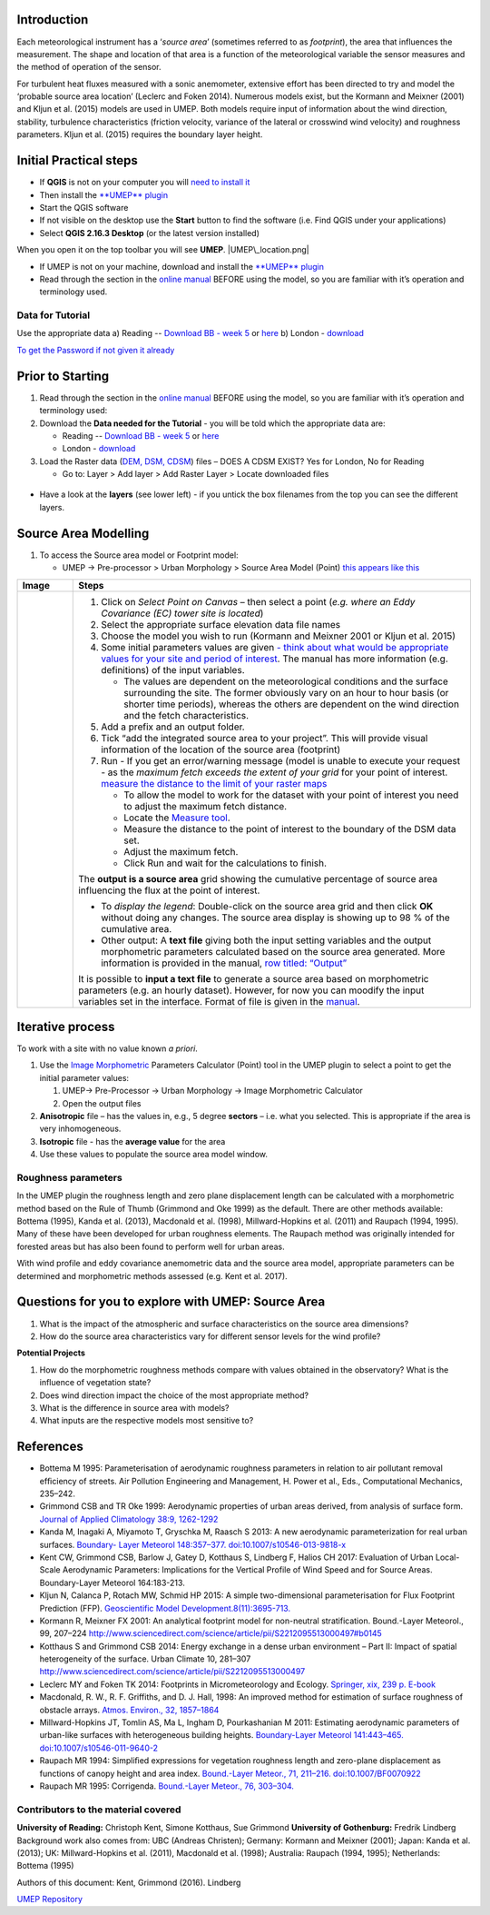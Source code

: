 Introduction
------------

Each meteorological instrument has a ‘\ *source area*\ ’ (sometimes
referred to as *footprint*), the area that influences the measurement.
The shape and location of that area is a function of the meteorological
variable the sensor measures and the method of operation of the sensor.

For turbulent heat fluxes measured with a sonic anemometer, extensive
effort has been directed to try and model the ‘probable source area
location’ (Leclerc and Foken 2014). Numerous models exist, but the
Kormann and Meixner (2001) and Kljun et al. (2015) models are used in
UMEP. Both models require input of information about the wind direction,
stability, turbulence characteristics (friction velocity, variance of
the lateral or crosswind wind velocity) and roughness parameters. Kljun
et al. (2015) requires the boundary layer height.

.. figure:: ReadingSourceArea.png
   :alt:  Example result
   :width: 1100px

    Example result

Initial Practical steps
-----------------------

-  If **QGIS** is not on your computer you will `need to install
   it <http://urban-climate.net/umep/UMEP_Manual#UMEP:_Getting_Started>`__
-  Then install the `**UMEP**
   plugin <http://urban-climate.net/umep/UMEP_Manual#UMEP:_Getting_Started>`__

-  Start the QGIS software
-  If not visible on the desktop use the **Start** button to find the
   software (i.e. Find QGIS under your applications)
-  Select **QGIS 2.16.3 Desktop** (or the latest version installed)

When you open it on the top toolbar you will see **UMEP**.
|UMEP\_location.png|

-  If UMEP is not on your machine, download and install the `**UMEP**
   plugin <http://urban-climate.net/umep/UMEP_Manual#UMEP:_Getting_Started>`__

-  Read through the section in the `online
   manual <http://urban-climate.net/umep/UMEP_Manual#Pre-Processor:_Urban_Morphology:_Source_Area_.28Point.29>`__
   BEFORE using the model, so you are familiar with it’s operation and
   terminology used.

Data for Tutorial
~~~~~~~~~~~~~~~~~

Use the appropriate data a) Reading -- `Download BB - week
5 <https://www.bb.reading.ac.uk>`__ or
`here <http://www.urban-climate.net/UMEPTutorials/Reading/DataReading.zip>`__
b) London -
`download <http://www.urban-climate.net/UMEPTutorials/London/DataSmallAreaLondon.zip>`__

`To get the Password if not given it
already <https://docs.google.com/forms/d/e/1FAIpQLSfH8eEly28SjtfvooWtJe95iRvLNV2tewNa3ZajrVFTXMKIfQ/viewform?formkey=dExvc3V1RDBqWmlIcURfLW5VOGtvQ0E6MQ&ifq>`__

Prior to Starting
-----------------

#. Read through the section in the `online
   manual <http://urban-climate.net/umep/UMEP_Manual#Pre-Processor:_Urban_Morphology:_Source_Area_.28Point.29>`__
   BEFORE using the model, so you are familiar with it’s operation and
   terminology used:
#. Download the **Data needed for the Tutorial** - you will be told
   which the appropriate data are:

   -  Reading -- `Download BB - week
      5 <https://www.bb.reading.ac.uk/>`__ or
      `here <http://www.urban-climate.net/UMEPTutorials/Reading/DataReading.zip>`__
   -  London -
      `download <http://www.urban-climate.net/UMEPTutorials/London/DataSmallAreaLondon.zip>`__

#. Load the Raster data (`DEM, DSM,
   CDSM <http://urban-climate.net/umep/UMEP_Manual#Abbreviations>`__)
   files – DOES A CDSM EXIST? Yes for London, No for Reading

   -  Go to: Layer > Add layer > Add Raster Layer > Locate downloaded
      files

.. figure:: Add_Raster_Layer.png
   :alt:  none

    none

-  Have a look at the **layers** (see lower left) - if you untick the
   box filenames from the top you can see the different layers.

.. figure:: ReadingMap.png
   :alt:  none
   :width: 1050px

    none

Source Area Modelling
---------------------

#. To access the Source area model or Footprint model:

   -  UMEP -> Pre-processor > Urban Morphology > Source Area Model
      (Point) `this appears like this <Media:UMEP_location.png>`__

+------------------------------+-------------------------------------------------------------------------------------------------------------------------------------------------------------------------------------------------------------------------------------------------------------------------------------------------------------------+
| Image                        | Steps                                                                                                                                                                                                                                                                                                             |
+==============================+===================================================================================================================================================================================================================================================================================================================+
| .. figure:: Footprint1.png   | #. Click on *Select Point on Canvas* – then select a point (*e.g. where an Eddy Covariance (EC) tower site is located*)                                                                                                                                                                                           |
|    :alt:  Figure             | #. Select the appropriate surface elevation data file names                                                                                                                                                                                                                                                       |
|    :width: 500px             | #. Choose the model you wish to run (Kormann and Meixner 2001 or Kljun et al. 2015)                                                                                                                                                                                                                               |
|                              | #. Some initial parameters values are given `- think about what would be appropriate values for your site and period of interest <http://urban-climate.net/umep/UMEP_Manual#ConditionsAnchor>`__. The manual has more information (e.g. definitions) of the input variables.                                      |
|     Figure                   |                                                                                                                                                                                                                                                                                                                   |
|                              |    -  The values are dependent on the meteorological conditions and the surface surrounding the site. The former obviously vary on an hour to hour basis (or shorter time periods), whereas the others are dependent on the wind direction and the fetch characteristics.                                         |
|                              |                                                                                                                                                                                                                                                                                                                   |
|                              | #. Add a prefix and an output folder.                                                                                                                                                                                                                                                                             |
|                              | #. Tick “add the integrated source area to your project”. This will provide visual information of the location of the source area (footprint)                                                                                                                                                                     |
|                              | #. Run - If you get an error/warning message (model is unable to execute your request - as the *maximum fetch exceeds the extent of your grid* for your point of interest. `measure the distance to the limit of your raster maps <Media:_MeasureTool.png>`__                                                     |
|                              |                                                                                                                                                                                                                                                                                                                   |
|                              |    -  To allow the model to work for the dataset with your point of interest you need to adjust the maximum fetch distance.                                                                                                                                                                                       |
|                              |    -  Locate the `Measure tool <Media:_MeasureTool.png>`__.                                                                                                                                                                                                                                                       |
|                              |    -  Measure the distance to the point of interest to the boundary of the DSM data set.                                                                                                                                                                                                                          |
|                              |    -  Adjust the maximum fetch.                                                                                                                                                                                                                                                                                   |
|                              |    -  Click Run and wait for the calculations to finish.                                                                                                                                                                                                                                                          |
|                              |                                                                                                                                                                                                                                                                                                                   |
|                              | The **output is a source area** grid showing the cumulative percentage of source area influencing the flux at the point of interest.                                                                                                                                                                              |
|                              |                                                                                                                                                                                                                                                                                                                   |
|                              | -  To *display the legend*: Double-click on the source area grid and then click **OK** without doing any changes. The source area display is showing up to 98 % of the cumulative area.                                                                                                                           |
|                              | -  Other output: A **text file** giving both the input setting variables and the output morphometric parameters calculated based on the source area generated. More information is provided in the manual, `row titled: “Output” <http://urban-climate.net/umep/UMEP_Manual#ConditionsAnchor>`__                  |
|                              |                                                                                                                                                                                                                                                                                                                   |
|                              | It is possible to **input a text file** to generate a source area based on morphometric parameters (e.g. an hourly dataset). However, for now you can moodify the input variables set in the interface. Format of file is given in the `manual <http://urban-climate.net/umep/UMEP_Manual#ConditionsAnchor>`__.   |
+------------------------------+-------------------------------------------------------------------------------------------------------------------------------------------------------------------------------------------------------------------------------------------------------------------------------------------------------------------+

Iterative process
-----------------

To work with a site with no value known *a priori*.

#. Use the `Image
   Morphometric <http://urban-climate.net/umep/UMEP_Manual#Urban_Morphology:_Image_Morphometric_Parameters_Calculator_.28Point.29>`__
   Parameters Calculator (Point) tool in the UMEP plugin to select a
   point to get the initial parameter values:

   #. UMEP-> Pre-Processor -> Urban Morphology -> Image Morphometric
      Calculator
   #. Open the output files

#. **Anisotropic** file – has the values in, e.g., 5 degree **sectors**
   – i.e. what you selected. This is appropriate if the area is very
   inhomogeneous.
#. **Isotropic** file - has the **average value** for the area
#. Use these values to populate the source area model window.

Roughness parameters
~~~~~~~~~~~~~~~~~~~~

In the UMEP plugin the roughness length and zero plane displacement
length can be calculated with a morphometric method based on the Rule of
Thumb (Grimmond and Oke 1999) as the default. There are other methods
available: Bottema (1995), Kanda et al. (2013), Macdonald et al. (1998),
Millward-Hopkins et al. (2011) and Raupach (1994, 1995). Many of these
have been developed for urban roughness elements. The Raupach method was
originally intended for forested areas but has also been found to
perform well for urban areas.

With wind profile and eddy covariance anemometric data and the source
area model, appropriate parameters can be determined and morphometric
methods assessed (e.g. Kent et al. 2017).

Questions for you to explore with UMEP: Source Area
---------------------------------------------------

#. What is the impact of the atmospheric and surface characteristics on
   the source area dimensions?
#. How do the source area characteristics vary for different sensor
   levels for the wind profile?

**Potential Projects**

#. How do the morphometric roughness methods compare with values
   obtained in the observatory? What is the influence of vegetation
   state?
#. Does wind direction impact the choice of the most appropriate method?
#. What is the difference in source area with models?
#. What inputs are the respective models most sensitive to?

References
----------

-  Bottema M 1995: Parameterisation of aerodynamic roughness parameters
   in relation to air pollutant removal efﬁciency of streets. Air
   Pollution Engineering and Management, H. Power et al., Eds.,
   Computational Mechanics, 235–242.
-  Grimmond CSB and TR Oke 1999: Aerodynamic properties of urban areas
   derived, from analysis of surface form. `Journal of Applied
   Climatology 38:9,
   1262-1292 <http://journals.ametsoc.org/doi/full/10.1175/1520-0450%281999%29038%3C1262%3AAPOUAD%3E2.0.CO%3B2>`__
-  Kanda M, Inagaki A, Miyamoto T, Gryschka M, Raasch S 2013: A new
   aerodynamic parameterization for real urban surfaces. `Boundary-
   Layer Meteorol 148:357–377.
   doi:10.1007/s10546-013-9818-x <http://link.springer.com/article/10.1007/s10546-013-9818-x?no-access=true>`__
-  Kent CW, Grimmond CSB, Barlow J, Gatey D, Kotthaus S, Lindberg F,
   Halios CH 2017: Evaluation of Urban Local-Scale Aerodynamic
   Parameters: Implications for the Vertical Profile of Wind Speed and
   for Source Areas. Boundary-Layer Meteorol 164:183-213.
-  Kljun N, Calanca P, Rotach MW, Schmid HP 2015: A simple
   two-dimensional parameterisation for Flux Footprint Prediction (FFP).
   `Geoscientific Model
   Development.8(11):3695-713. <http://www.geosci-model-dev.net/8/3695/2015/>`__
-  Kormann R, Meixner FX 2001: An analytical footprint model for
   non-neutral stratification. Bound.-Layer Meteorol., 99, 207–224
   http://www.sciencedirect.com/science/article/pii/S2212095513000497#b0145
-  Kotthaus S and Grimmond CSB 2014: Energy exchange in a dense urban
   environment – Part II: Impact of spatial heterogeneity of the
   surface. Urban Climate 10, 281–307
   http://www.sciencedirect.com/science/article/pii/S2212095513000497
-  Leclerc MY and Foken TK 2014: Footprints in Micrometeorology and
   Ecology. `Springer, xix, 239 p.
   E-book <http://www.springer.com/us/book/9783642545443>`__
-  Macdonald, R. W., R. F. Griffiths, and D. J. Hall, 1998: An improved
   method for estimation of surface roughness of obstacle arrays.
   `Atmos. Environ., 32,
   1857–1864 <http://www.sciencedirect.com/science/article/pii/S1352231097004032>`__
-  Millward-Hopkins JT, Tomlin AS, Ma L, Ingham D, Pourkashanian M 2011:
   Estimating aerodynamic parameters of urban-like surfaces with
   heterogeneous building heights. `Boundary-Layer Meteorol 141:443–465.
   doi:10.1007/s10546-011-9640-2 <http://link.springer.com/article/10.1007%2Fs10546-011-9640-2>`__
-  Raupach MR 1994: Simpliﬁed expressions for vegetation roughness
   length and zero-plane displacement as functions of canopy height and
   area index. `Bound.-Layer Meteor., 71, 211–216.
   doi:10.1007/BF0070922 <http://link.springer.com/article/10.1007%2FBF00709229>`__
-  Raupach MR 1995: Corrigenda. `Bound.-Layer Meteor., 76,
   303–304. <http://link.springer.com/article/10.1007/BF00709356>`__

Contributors to the material covered
~~~~~~~~~~~~~~~~~~~~~~~~~~~~~~~~~~~~

**University of Reading:** Christoph Kent, Simone Kotthaus, Sue Grimmond
**University of Gothenburg:** Fredrik Lindberg Background work also
comes from: UBC (Andreas Christen); Germany: Kormann and Meixner (2001);
Japan: Kanda et al. (2013); UK: Millward-Hopkins et al. (2011),
Macdonald et al. (1998); Australia: Raupach (1994, 1995); Netherlands:
Bottema (1995)

Authors of this document: Kent, Grimmond (2016). Lindberg

`UMEP Repository <https://bitbucket.org/fredrik_ucg/umep/>`__

.. |UMEP\_location.png| image:: UMEP_location.png
